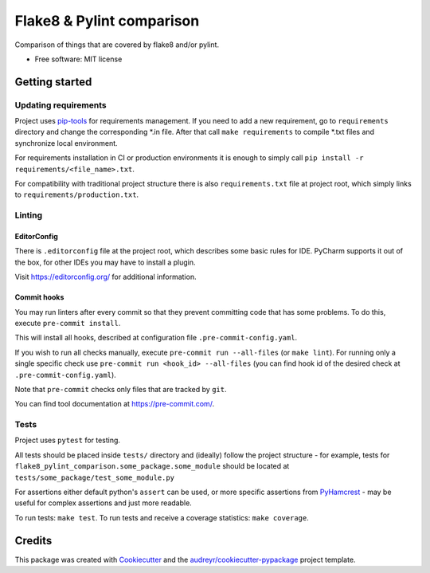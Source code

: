 ==========================
Flake8 & Pylint comparison
==========================

.. image:: https://img.shields.io/badge/style-wemake-000000.svg
    :target: https://github.com/wemake-services/wemake-python-styleguide
    :alt: wemake.services code style

Comparison of things that are covered by flake8 and/or pylint.

* Free software: MIT license

Getting started
---------------

Updating requirements
^^^^^^^^^^^^^^^^^^^^^
Project uses `pip-tools
<https://github.com/jazzband/pip-tools>`_ for requirements management. If you need to add a new requirement, go to
``requirements`` directory and change the corresponding \*.in file. After that call ``make requirements`` to
compile \*.txt files and synchronize local environment.

For requirements installation in CI or production environments it is enough to simply call ``pip install -r
requirements/<file_name>.txt``.

For compatibility with traditional project structure there is also ``requirements.txt`` file at project root, which
simply links to ``requirements/production.txt``.

Linting
^^^^^^^

EditorConfig
============
There is ``.editorconfig`` file at the project root, which describes some basic rules for IDE. PyCharm supports it out
of the box, for other IDEs you may have to install a plugin.

Visit https://editorconfig.org/ for additional information.

Commit hooks
============
You may run linters after every commit so that they prevent committing code that has some problems. To do this, execute
``pre-commit install``.

This will install all hooks, described at configuration file ``.pre-commit-config.yaml``.

If you wish to run all checks manually, execute ``pre-commit run --all-files`` (or ``make lint``).
For running only a single specific check use ``pre-commit run <hook_id> --all-files`` (you can find hook id of the
desired check at ``.pre-commit-config.yaml``).

Note that ``pre-commit`` checks only files that are tracked by ``git``.

You can find tool documentation at https://pre-commit.com/.

Tests
^^^^^

Project uses ``pytest`` for testing.

All tests should be placed inside ``tests/`` directory and (ideally) follow the project structure - for example, tests
for ``flake8_pylint_comparison.some_package.some_module`` should be located at
``tests/some_package/test_some_module.py``

For assertions either default python's ``assert`` can be used, or more specific assertions from PyHamcrest_ - may be
useful for complex assertions and just more readable.

.. _PyHamcrest: https://pyhamcrest.readthedocs.io/en/release-1.8/library/

To run tests: ``make test``.
To run tests and receive a coverage statistics: ``make coverage``.

Credits
-------

This package was created with Cookiecutter_ and the `audreyr/cookiecutter-pypackage`_ project template.

.. _Cookiecutter: https://github.com/audreyr/cookiecutter
.. _`audreyr/cookiecutter-pypackage`: https://github.com/audreyr/cookiecutter-pypackage
